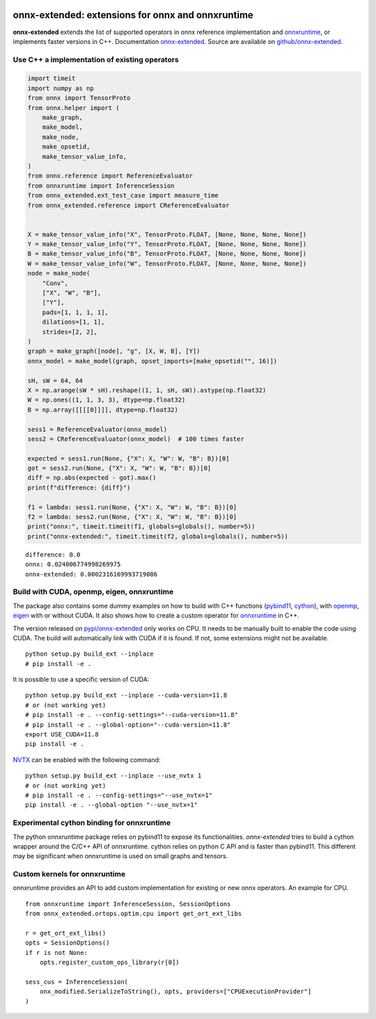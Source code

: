 
.. image:: https://github.com/sdpython/onnx-extended/raw/main/_doc/_static/logo.png
    :width: 120

onnx-extended: extensions for onnx and onnxruntime
==================================================

.. image:: https://dev.azure.com/xavierdupre3/onnx-extended/_apis/build/status/sdpython.onnx-extended
    :target: https://dev.azure.com/xavierdupre3/onnx-extended/

.. image:: https://badge.fury.io/py/onnx-extended.svg
    :target: http://badge.fury.io/py/onnx-extended

.. image:: http://img.shields.io/github/issues/sdpython/onnx-extended.png
    :alt: GitHub Issues
    :target: https://github.com/sdpython/onnx-extended/issues

.. image:: https://img.shields.io/badge/license-MIT-blue.svg
    :alt: MIT License
    :target: https://opensource.org/license/MIT/

.. image:: https://img.shields.io/github/repo-size/sdpython/onnx-extended
    :target: https://github.com/sdpython/onnx-extended/
    :alt: size

.. image:: https://img.shields.io/badge/code%20style-black-000000.svg
    :target: https://github.com/psf/black

**onnx-extended** extends the list of supported operators in onnx
reference implementation and `onnxruntime
<https://github.com/microsoft/onnxruntime>`_,
or implements faster versions in C++.
Documentation `onnx-extended
<https://sdpython.github.io/doc/onnx-extended/dev/>`_.
Source are available on `github/onnx-extended
<https://github.com/sdpython/onnx-extended/>`_.

Use C++ a implementation of existing operators
++++++++++++++++++++++++++++++++++++++++++++++

.. code-block:: python

    import timeit
    import numpy as np
    from onnx import TensorProto
    from onnx.helper import (
        make_graph,
        make_model,
        make_node,
        make_opsetid,
        make_tensor_value_info,
    )
    from onnx.reference import ReferenceEvaluator
    from onnxruntime import InferenceSession
    from onnx_extended.ext_test_case import measure_time
    from onnx_extended.reference import CReferenceEvaluator


    X = make_tensor_value_info("X", TensorProto.FLOAT, [None, None, None, None])
    Y = make_tensor_value_info("Y", TensorProto.FLOAT, [None, None, None, None])
    B = make_tensor_value_info("B", TensorProto.FLOAT, [None, None, None, None])
    W = make_tensor_value_info("W", TensorProto.FLOAT, [None, None, None, None])
    node = make_node(
        "Conv",
        ["X", "W", "B"],
        ["Y"],
        pads=[1, 1, 1, 1],
        dilations=[1, 1],
        strides=[2, 2],
    )
    graph = make_graph([node], "g", [X, W, B], [Y])
    onnx_model = make_model(graph, opset_imports=[make_opsetid("", 16)])

    sH, sW = 64, 64
    X = np.arange(sW * sH).reshape((1, 1, sH, sW)).astype(np.float32)
    W = np.ones((1, 1, 3, 3), dtype=np.float32)
    B = np.array([[[[0]]]], dtype=np.float32)

    sess1 = ReferenceEvaluator(onnx_model)
    sess2 = CReferenceEvaluator(onnx_model)  # 100 times faster

    expected = sess1.run(None, {"X": X, "W": W, "B": B})[0]
    got = sess2.run(None, {"X": X, "W": W, "B": B})[0]
    diff = np.abs(expected - got).max()
    print(f"difference: {diff}")

    f1 = lambda: sess1.run(None, {"X": X, "W": W, "B": B})[0]
    f2 = lambda: sess2.run(None, {"X": X, "W": W, "B": B})[0]
    print("onnx:", timeit.timeit(f1, globals=globals(), number=5))
    print("onnx-extended:", timeit.timeit(f2, globals=globals(), number=5))

::

    difference: 0.0
    onnx: 0.024006774998269975
    onnx-extended: 0.0002316169993719086

Build with CUDA, openmp, eigen, onnxruntime
+++++++++++++++++++++++++++++++++++++++++++

The package also contains some dummy examples on how to
build with C++ functions (`pybind11 <https://github.com/pybind/pybind11>`_,
`cython <https://cython.org/>`_),
with `openmp <https://www.openmp.org/>`_,
`eigen <https://eigen.tuxfamily.org/index.php>`_
with or without CUDA. It also shows how to create a custom operator
for `onnxruntime <https://onnxruntime.ai/>`_ in C++.

The version released on `pypi/onnx-extended <https://pypi.org/project/onnx-extended/>`_
only works on CPU. It needs to be manually built to enable
the code using CUDA. The build will automatically link with CUDA if it is found.
If not, some extensions might not be available.

::

    python setup.py build_ext --inplace
    # pip install -e .

It is possible to use a specific version of CUDA:

::

    python setup.py build_ext --inplace --cuda-version=11.8
    # or (not working yet)
    # pip install -e . --config-settings="--cuda-version=11.8"
    # pip install -e . --global-option="--cuda-version=11.8"
    export USE_CUDA=11.8
    pip install -e .

`NVTX <https://github.com/NVIDIA/NVTX>`_
can be enabled with the following command:

::

    python setup.py build_ext --inplace --use_nvtx 1
    # or (not working yet)
    # pip install -e . --config-settings="--use_nvtx=1"
    pip install -e . --global-option "--use_nvtx=1"

Experimental cython binding for onnxruntime
+++++++++++++++++++++++++++++++++++++++++++

The python onnxruntime package relies on pybind11 to expose
its functionalities. *onnx-extended* tries to build a cython wrapper
around the C/C++ API of onnxruntime. cython relies on python C API
and is faster than pybind11. This different may be significant when
onnxruntime is used on small graphs and tensors.

Custom kernels for onnxruntime
++++++++++++++++++++++++++++++

onnxruntime provides an API to add custom implementation
for existing or new onnx operators. An example for CPU.

::

    from onnxruntime import InferenceSession, SessionOptions
    from onnx_extended.ortops.optim.cpu import get_ort_ext_libs

    r = get_ort_ext_libs()
    opts = SessionOptions()
    if r is not None:
        opts.register_custom_ops_library(r[0])

    sess_cus = InferenceSession(
        onx_modified.SerializeToString(), opts, providers=["CPUExecutionProvider"]
    )
